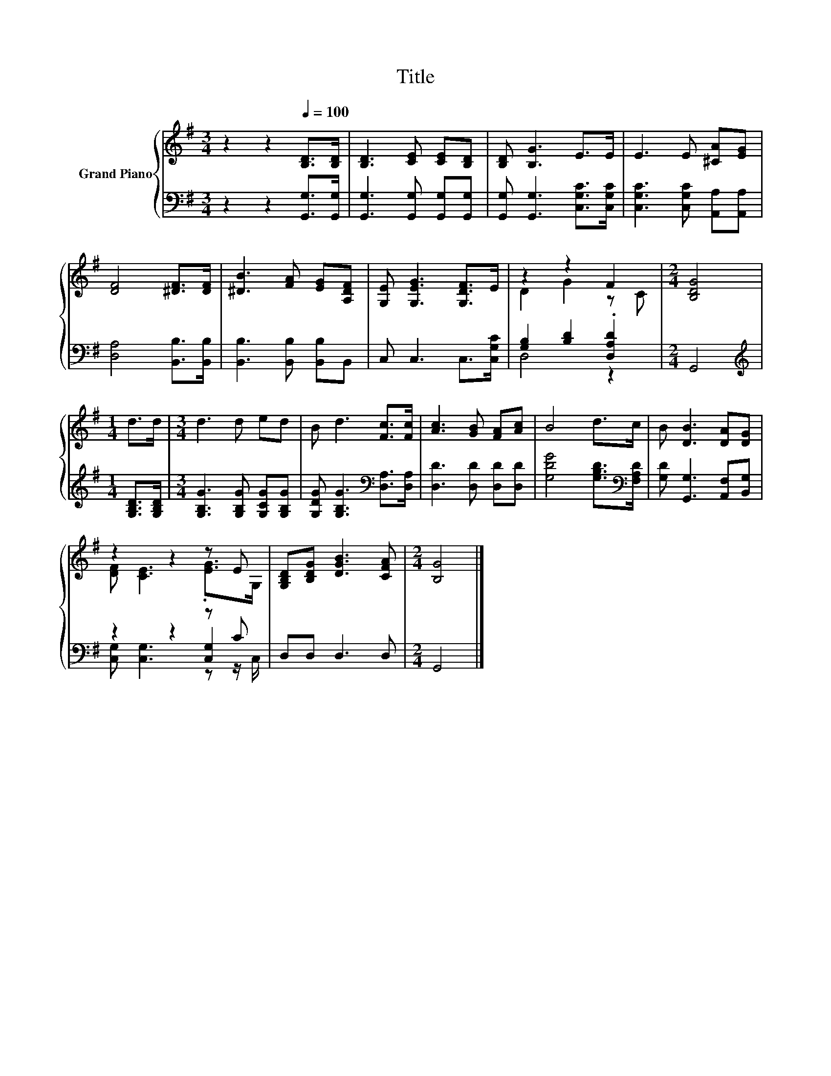 X:1
T:Title
%%score { ( 1 3 ) | ( 2 4 5 ) }
L:1/8
M:3/4
K:G
V:1 treble nm="Grand Piano"
V:3 treble 
V:2 bass 
V:4 bass 
V:5 bass 
V:1
 z2 z2[Q:1/4=100] [B,D]>[B,D] | [B,D]3 [CE] [CE][B,D] | [B,D] [B,G]3 E>E | E3 E [^CA][EG] | %4
 [DF]4 [^DF]>[DF] | [^DB]3 [FA] [EG][A,DF] | [G,E] [G,EG]3 [G,DF]>E | z2 z2 F2 |[M:2/4] [B,DG]4 | %9
[M:1/4] d>d |[M:3/4] d3 d ed | B d3 [Fc]>[Fc] | [Ac]3 [GB] [FA][Ac] | B4 d>c | B [DB]3 [DA][DG] | %15
 z2 z2 z E | [G,B,D][B,DG] [DGB]3 [CFA] |[M:2/4] [B,G]4 |] %18
V:2
 z2 z2 [G,,G,]>[G,,G,] | [G,,G,]3 [G,,G,] [G,,G,][G,,G,] | [G,,G,] [G,,G,]3 [C,G,C]>[C,G,C] | %3
 [C,G,C]3 [C,G,C] [A,,A,][A,,A,] | [D,A,]4 [B,,B,]>[B,,B,] | [B,,B,]3 [B,,B,] [B,,B,]B,, | %6
 C, C,3 C,>[C,G,C] | [G,B,]2 [B,D]2 .[D,A,D]2 |[M:2/4] G,,4 |[M:1/4][K:treble] [G,B,D]>[G,B,D] | %10
[M:3/4] [G,B,G]3 [G,B,G] [G,CG][G,B,G] | [G,DG] [G,B,G]3[K:bass] [D,A,]>[D,A,] | %12
 [D,D]3 [D,D] [D,D][D,D] | [G,DG]4 [G,B,D]>[K:bass][F,A,D] | [G,D] [G,,G,]3 [A,,F,][B,,G,] | %15
 z2 z2 z C | D,D, D,3 D, |[M:2/4] G,,4 |] %18
V:3
 x6 | x6 | x6 | x6 | x6 | x6 | x6 | D2 G2 z C |[M:2/4] x4 |[M:1/4] x2 |[M:3/4] x6 | x6 | x6 | x6 | %14
 x6 | [DF] [CE]3 .[EG]>G, | x6 |[M:2/4] x4 |] %18
V:4
 x6 | x6 | x6 | x6 | x6 | x6 | x6 | D,4 z2 |[M:2/4] x4 |[M:1/4][K:treble] x2 |[M:3/4] x6 | %11
 x4[K:bass] x2 | x6 | x11/2[K:bass] x/ | x6 | z2 z2 [C,G,]2 | x6 |[M:2/4] x4 |] %18
V:5
 x6 | x6 | x6 | x6 | x6 | x6 | x6 | x6 |[M:2/4] x4 |[M:1/4][K:treble] x2 |[M:3/4] x6 | %11
 x4[K:bass] x2 | x6 | x11/2[K:bass] x/ | x6 | [C,G,] [C,G,]3 z z/ C,/ | x6 |[M:2/4] x4 |] %18

